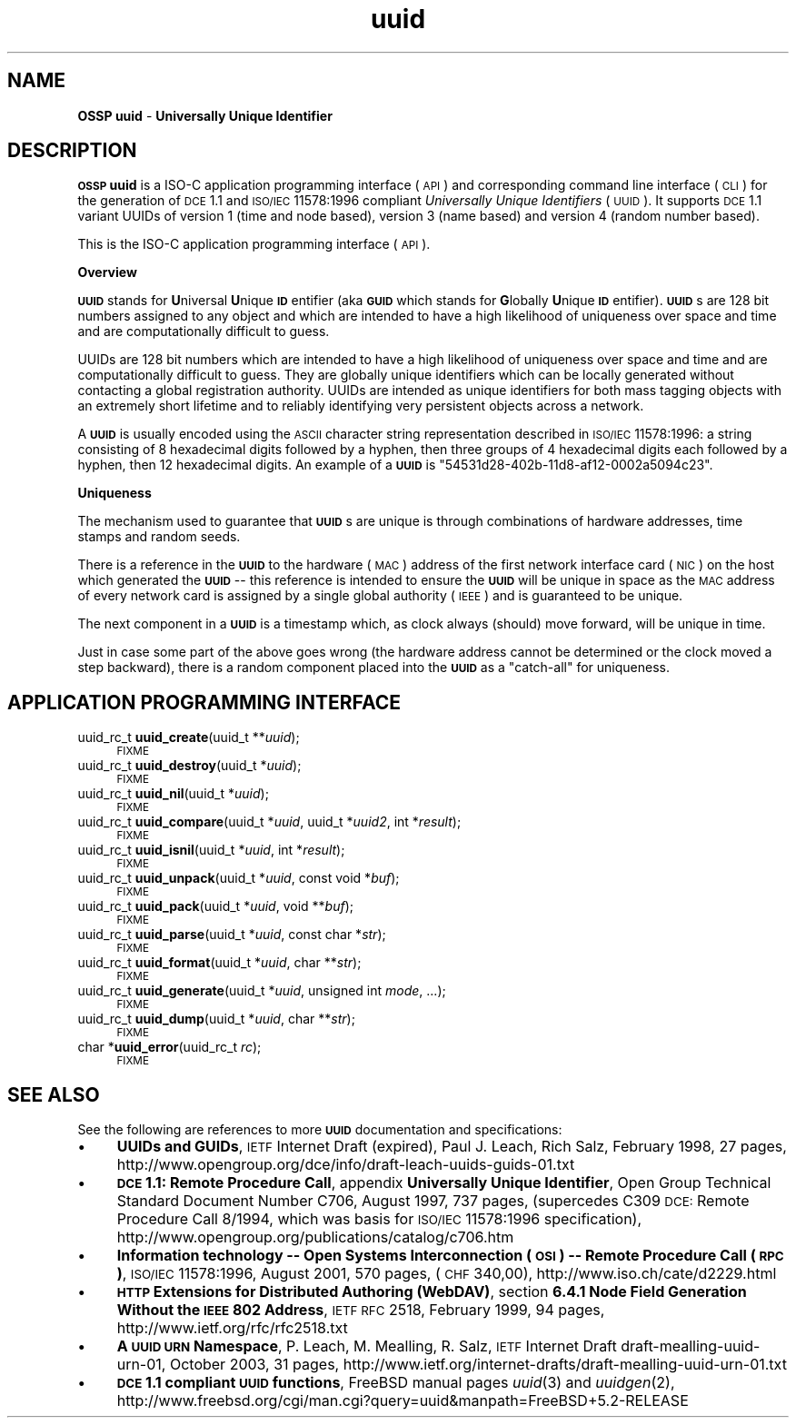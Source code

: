 .\" Automatically generated by Pod::Man v1.37, Pod::Parser v1.13
.\"
.\" Standard preamble:
.\" ========================================================================
.de Sh \" Subsection heading
.br
.if t .Sp
.ne 5
.PP
\fB\\$1\fR
.PP
..
.de Sp \" Vertical space (when we can't use .PP)
.if t .sp .5v
.if n .sp
..
.de Vb \" Begin verbatim text
.ft CW
.nf
.ne \\$1
..
.de Ve \" End verbatim text
.ft R
.fi
..
.\" Set up some character translations and predefined strings.  \*(-- will
.\" give an unbreakable dash, \*(PI will give pi, \*(L" will give a left
.\" double quote, and \*(R" will give a right double quote.  | will give a
.\" real vertical bar.  \*(C+ will give a nicer C++.  Capital omega is used to
.\" do unbreakable dashes and therefore won't be available.  \*(C` and \*(C'
.\" expand to `' in nroff, nothing in troff, for use with C<>.
.tr \(*W-|\(bv\*(Tr
.ds C+ C\v'-.1v'\h'-1p'\s-2+\h'-1p'+\s0\v'.1v'\h'-1p'
.ie n \{\
.    ds -- \(*W-
.    ds PI pi
.    if (\n(.H=4u)&(1m=24u) .ds -- \(*W\h'-12u'\(*W\h'-12u'-\" diablo 10 pitch
.    if (\n(.H=4u)&(1m=20u) .ds -- \(*W\h'-12u'\(*W\h'-8u'-\"  diablo 12 pitch
.    ds L" ""
.    ds R" ""
.    ds C` 
.    ds C' 
'br\}
.el\{\
.    ds -- \|\(em\|
.    ds PI \(*p
.    ds L" ``
.    ds R" ''
'br\}
.\"
.\" If the F register is turned on, we'll generate index entries on stderr for
.\" titles (.TH), headers (.SH), subsections (.Sh), items (.Ip), and index
.\" entries marked with X<> in POD.  Of course, you'll have to process the
.\" output yourself in some meaningful fashion.
.if \nF \{\
.    de IX
.    tm Index:\\$1\t\\n%\t"\\$2"
..
.    nr % 0
.    rr F
.\}
.\"
.\" For nroff, turn off justification.  Always turn off hyphenation; it makes
.\" way too many mistakes in technical documents.
.hy 0
.if n .na
.\"
.\" Accent mark definitions (@(#)ms.acc 1.5 88/02/08 SMI; from UCB 4.2).
.\" Fear.  Run.  Save yourself.  No user-serviceable parts.
.    \" fudge factors for nroff and troff
.if n \{\
.    ds #H 0
.    ds #V .8m
.    ds #F .3m
.    ds #[ \f1
.    ds #] \fP
.\}
.if t \{\
.    ds #H ((1u-(\\\\n(.fu%2u))*.13m)
.    ds #V .6m
.    ds #F 0
.    ds #[ \&
.    ds #] \&
.\}
.    \" simple accents for nroff and troff
.if n \{\
.    ds ' \&
.    ds ` \&
.    ds ^ \&
.    ds , \&
.    ds ~ ~
.    ds /
.\}
.if t \{\
.    ds ' \\k:\h'-(\\n(.wu*8/10-\*(#H)'\'\h"|\\n:u"
.    ds ` \\k:\h'-(\\n(.wu*8/10-\*(#H)'\`\h'|\\n:u'
.    ds ^ \\k:\h'-(\\n(.wu*10/11-\*(#H)'^\h'|\\n:u'
.    ds , \\k:\h'-(\\n(.wu*8/10)',\h'|\\n:u'
.    ds ~ \\k:\h'-(\\n(.wu-\*(#H-.1m)'~\h'|\\n:u'
.    ds / \\k:\h'-(\\n(.wu*8/10-\*(#H)'\z\(sl\h'|\\n:u'
.\}
.    \" troff and (daisy-wheel) nroff accents
.ds : \\k:\h'-(\\n(.wu*8/10-\*(#H+.1m+\*(#F)'\v'-\*(#V'\z.\h'.2m+\*(#F'.\h'|\\n:u'\v'\*(#V'
.ds 8 \h'\*(#H'\(*b\h'-\*(#H'
.ds o \\k:\h'-(\\n(.wu+\w'\(de'u-\*(#H)/2u'\v'-.3n'\*(#[\z\(de\v'.3n'\h'|\\n:u'\*(#]
.ds d- \h'\*(#H'\(pd\h'-\w'~'u'\v'-.25m'\f2\(hy\fP\v'.25m'\h'-\*(#H'
.ds D- D\\k:\h'-\w'D'u'\v'-.11m'\z\(hy\v'.11m'\h'|\\n:u'
.ds th \*(#[\v'.3m'\s+1I\s-1\v'-.3m'\h'-(\w'I'u*2/3)'\s-1o\s+1\*(#]
.ds Th \*(#[\s+2I\s-2\h'-\w'I'u*3/5'\v'-.3m'o\v'.3m'\*(#]
.ds ae a\h'-(\w'a'u*4/10)'e
.ds Ae A\h'-(\w'A'u*4/10)'E
.    \" corrections for vroff
.if v .ds ~ \\k:\h'-(\\n(.wu*9/10-\*(#H)'\s-2\u~\d\s+2\h'|\\n:u'
.if v .ds ^ \\k:\h'-(\\n(.wu*10/11-\*(#H)'\v'-.4m'^\v'.4m'\h'|\\n:u'
.    \" for low resolution devices (crt and lpr)
.if \n(.H>23 .if \n(.V>19 \
\{\
.    ds : e
.    ds 8 ss
.    ds o a
.    ds d- d\h'-1'\(ga
.    ds D- D\h'-1'\(hy
.    ds th \o'bp'
.    ds Th \o'LP'
.    ds ae ae
.    ds Ae AE
.\}
.rm #[ #] #H #V #F C
.\" ========================================================================
.\"
.IX Title "uuid 3"
.TH uuid 3 "OSSP uuid 0.9.0" "10-Jan-2004" "Universally Unique Identifiers"
.SH "NAME"
\&\fBOSSP uuid\fR \- \fBUniversally Unique Identifier\fR
.SH "DESCRIPTION"
.IX Header "DESCRIPTION"
\&\fB\s-1OSSP\s0 uuid\fR is a ISO-C application programming interface (\s-1API\s0) and
corresponding command line interface (\s-1CLI\s0) for the generation of \s-1DCE\s0
1.1 and \s-1ISO/IEC\s0 11578:1996 compliant \fIUniversally Unique Identifiers\fR
(\s-1UUID\s0). It supports \s-1DCE\s0 1.1 variant UUIDs of version 1 (time and node
based), version 3 (name based) and version 4 (random number based).
.PP
This is the ISO-C application programming interface (\s-1API\s0).
.Sh "Overview"
.IX Subsection "Overview"
\&\fB\s-1UUID\s0\fR stands for \fBU\fRniversal \fBU\fRnique \fB\s-1ID\s0\fRentifier (aka \fB\s-1GUID\s0\fR
which stands for \fBG\fRlobally \fBU\fRnique \fB\s-1ID\s0\fRentifier). \fB\s-1UUID\s0\fRs are 128
bit numbers assigned to any object and which are intended to have a high
likelihood of uniqueness over space and time and are computationally
difficult to guess.
.PP
UUIDs are 128 bit numbers which are intended to have a high likelihood
of uniqueness over space and time and are computationally difficult
to guess. They are globally unique identifiers which can be locally
generated without contacting a global registration authority. UUIDs are
intended as unique identifiers for both mass tagging objects with an
extremely short lifetime and to reliably identifying very persistent
objects across a network.
.PP
A \fB\s-1UUID\s0\fR is usually encoded using the \s-1ASCII\s0 character string
representation described in \s-1ISO/IEC\s0 11578:1996: a string
consisting of 8 hexadecimal digits followed by a hyphen,
then three groups of 4 hexadecimal digits each followed by a
hyphen, then 12 hexadecimal digits. An example of a \fB\s-1UUID\s0\fR is
"\f(CW\*(C`54531d28\-402b\-11d8\-af12\-0002a5094c23\*(C'\fR".
.Sh "Uniqueness"
.IX Subsection "Uniqueness"
The mechanism used to guarantee that \fB\s-1UUID\s0\fRs are unique is
through combinations of hardware addresses, time stamps and random
seeds.
.PP
There is a reference in the \fB\s-1UUID\s0\fR to the hardware (\s-1MAC\s0) address of
the first network interface card (\s-1NIC\s0) on the host which generated the
\&\fB\s-1UUID\s0\fR \*(-- this reference is intended to ensure the \fB\s-1UUID\s0\fR will be
unique in space as the \s-1MAC\s0 address of every network card is assigned by
a single global authority (\s-1IEEE\s0) and is guaranteed to be unique.
.PP
The next component in a \fB\s-1UUID\s0\fR is a timestamp which, as clock always
(should) move forward, will be unique in time.
.PP
Just in case some part of the above goes wrong (the hardware address
cannot be determined or the clock moved a step backward), there is
a random component placed into the \fB\s-1UUID\s0\fR as a \*(L"catch\-all\*(R" for
uniqueness.
.SH "APPLICATION PROGRAMMING INTERFACE"
.IX Header "APPLICATION PROGRAMMING INTERFACE"
.IP "uuid_rc_t \fBuuid_create\fR(uuid_t **\fIuuid\fR);" 4
.IX Item "uuid_rc_t uuid_create(uuid_t **uuid);"
\&\s-1FIXME\s0
.IP "uuid_rc_t \fBuuid_destroy\fR(uuid_t *\fIuuid\fR);" 4
.IX Item "uuid_rc_t uuid_destroy(uuid_t *uuid);"
\&\s-1FIXME\s0
.IP "uuid_rc_t \fBuuid_nil\fR(uuid_t *\fIuuid\fR);" 4
.IX Item "uuid_rc_t uuid_nil(uuid_t *uuid);"
\&\s-1FIXME\s0
.IP "uuid_rc_t \fBuuid_compare\fR(uuid_t *\fIuuid\fR, uuid_t *\fIuuid2\fR, int *\fIresult\fR);" 4
.IX Item "uuid_rc_t uuid_compare(uuid_t *uuid, uuid_t *uuid2, int *result);"
\&\s-1FIXME\s0
.IP "uuid_rc_t \fBuuid_isnil\fR(uuid_t *\fIuuid\fR, int *\fIresult\fR);" 4
.IX Item "uuid_rc_t uuid_isnil(uuid_t *uuid, int *result);"
\&\s-1FIXME\s0
.IP "uuid_rc_t \fBuuid_unpack\fR(uuid_t *\fIuuid\fR, const void *\fIbuf\fR);" 4
.IX Item "uuid_rc_t uuid_unpack(uuid_t *uuid, const void *buf);"
\&\s-1FIXME\s0
.IP "uuid_rc_t \fBuuid_pack\fR(uuid_t *\fIuuid\fR, void **\fIbuf\fR);" 4
.IX Item "uuid_rc_t uuid_pack(uuid_t *uuid, void **buf);"
\&\s-1FIXME\s0
.IP "uuid_rc_t \fBuuid_parse\fR(uuid_t  *\fIuuid\fR, const char  *\fIstr\fR);" 4
.IX Item "uuid_rc_t uuid_parse(uuid_t  *uuid, const char  *str);"
\&\s-1FIXME\s0
.IP "uuid_rc_t \fBuuid_format\fR(uuid_t *\fIuuid\fR, char **\fIstr\fR);" 4
.IX Item "uuid_rc_t uuid_format(uuid_t *uuid, char **str);"
\&\s-1FIXME\s0
.IP "uuid_rc_t \fBuuid_generate\fR(uuid_t *\fIuuid\fR, unsigned int \fImode\fR, ...);" 4
.IX Item "uuid_rc_t uuid_generate(uuid_t *uuid, unsigned int mode, ...);"
\&\s-1FIXME\s0
.IP "uuid_rc_t \fBuuid_dump\fR(uuid_t *\fIuuid\fR, char **\fIstr\fR);" 4
.IX Item "uuid_rc_t uuid_dump(uuid_t *uuid, char **str);"
\&\s-1FIXME\s0
.IP "char *\fBuuid_error\fR(uuid_rc_t \fIrc\fR);" 4
.IX Item "char *uuid_error(uuid_rc_t rc);"
\&\s-1FIXME\s0
.SH "SEE ALSO"
.IX Header "SEE ALSO"
See the following are references to more \fB\s-1UUID\s0\fR documentation and specifications:
.IP "\(bu" 4
\&\fBUUIDs and GUIDs\fR,
\&\s-1IETF\s0 Internet Draft (expired),
Paul J. Leach, Rich Salz,
February 1998, 27 pages,
http://www.opengroup.org/dce/info/draft\-leach\-uuids\-guids\-01.txt
.IP "\(bu" 4
\&\fB\s-1DCE\s0 1.1: Remote Procedure Call\fR,
appendix \fBUniversally Unique Identifier\fR,
Open Group Technical Standard
Document Number C706, August 1997, 737 pages,
(supercedes C309 \s-1DCE:\s0 Remote Procedure Call 8/1994,
which was basis for \s-1ISO/IEC\s0 11578:1996 specification),
http://www.opengroup.org/publications/catalog/c706.htm 
.IP "\(bu" 4
\&\fBInformation technology \*(-- Open Systems Interconnection (\s-1OSI\s0) \*(-- Remote Procedure Call (\s-1RPC\s0)\fR,
\&\s-1ISO/IEC\s0 11578:1996,
August 2001, 570 pages, (\s-1CHF\s0 340,00),
http://www.iso.ch/cate/d2229.html
.IP "\(bu" 4
\&\fB\s-1HTTP\s0 Extensions for Distributed Authoring (WebDAV)\fR,
section \fB6.4.1 Node Field Generation Without the \s-1IEEE\s0 802 Address\fR,
\&\s-1IETF\s0 \s-1RFC\s0 2518,
February 1999, 94 pages,
http://www.ietf.org/rfc/rfc2518.txt
.IP "\(bu" 4
\&\fBA \s-1UUID\s0 \s-1URN\s0 Namespace\fR,
P. Leach, M. Mealling, R. Salz,
\&\s-1IETF\s0 Internet Draft draft\-mealling\-uuid\-urn\-01,
October 2003, 31 pages,
http://www.ietf.org/internet\-drafts/draft\-mealling\-uuid\-urn\-01.txt
.IP "\(bu" 4
\&\fB\s-1DCE\s0 1.1 compliant \s-1UUID\s0 functions\fR,
FreeBSD manual pages \fIuuid\fR\|(3) and \fIuuidgen\fR\|(2),
http://www.freebsd.org/cgi/man.cgi?query=uuid&manpath=FreeBSD+5.2\-RELEASE
